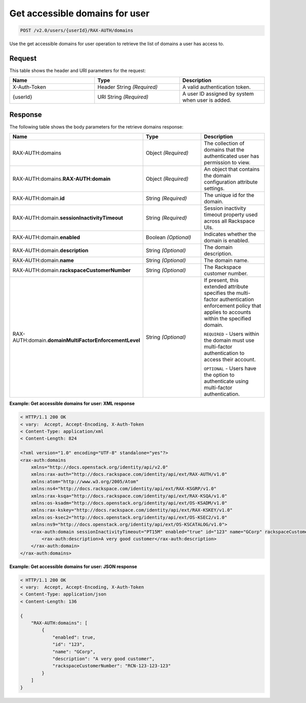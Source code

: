 .. _get-accessible-domains-for-user-v2.0:

Get accessible domains for user
~~~~~~~~~~~~~~~~~~~~~~~~~~~~~~~

.. code::

    POST /v2.0/users/{userId}/RAX-AUTH/domains

Use the get accessible domains for user operation to retrieve the list of
domains a user has access to.

Request
-------

This table shows the header and URI parameters for the request:

.. csv-table::
    :header: Name, Type, Description
    :widths: 2, 2, 2

    X-Auth-Token, Header String *(Required)*, A valid authentication token.
    {userId}, URI String *(Required)*, A user ID assigned by system when user is added.

Response
--------

The following table shows the body parameters for the retrieve domains
response:

.. csv-table::
    :header: Name, Type, Description
    :widths: 2, 2, 2

    RAX-AUTH:domains, Object *(Required)*, The collection of domains that the authenticated user has permission to view.
    RAX-AUTH:domains.\ **RAX-AUTH:domain**,Object *(Required)*, An object that contains the domain configuration attribute settings.
    RAX-AUTH:domain.\ **id**, String *(Required)*, The unique id for the domain.
    RAX-AUTH:domain.\ **sessionInactivityTimeout**, String *(Required)*, Session inactivity timeout property used across all Rackspace UIs.
    RAX-AUTH:domain.\ **enabled**, Boolean *(Optional)*, Indicates whether the domain is enabled.
    RAX-AUTH:domain.\ **description**, String *(Optional)*, The domain description.
    RAX-AUTH:domain.\ **name**, String *(Optional)*, The domain name.
    RAX-AUTH:domain.\ **rackspaceCustomerNumber**, String *(Optional)*, The Rackspace customer number.
    RAX-AUTH:domain.\ **domainMultiFactorEnforcementLevel**, String *(Optional)*, "If present, this extended attribute specifies the multi-factor authentication enforcement policy that applies to accounts within the specified domain.

    ``REQUIRED`` - Users within the domain must use multi-factor authentication to access their account.

    ``OPTIONAL`` - Users have the option to authenticate using multi-factor authentication."

**Example: Get accessible domains for user: XML response**

.. code::

    < HTTP/1.1 200 OK
    < vary:  Accept, Accept-Encoding, X-Auth-Token
    < Content-Type: application/xml
    < Content-Length: 824

    <?xml version="1.0" encoding="UTF-8" standalone="yes"?>
    <rax-auth:domains
        xmlns="http://docs.openstack.org/identity/api/v2.0"
        xmlns:rax-auth="http://docs.rackspace.com/identity/api/ext/RAX-AUTH/v1.0"
        xmlns:atom="http://www.w3.org/2005/Atom"
        xmlns:ns4="http://docs.rackspace.com/identity/api/ext/RAX-KSGRP/v1.0"
        xmlns:rax-ksqa="http://docs.rackspace.com/identity/api/ext/RAX-KSQA/v1.0"
        xmlns:os-ksadm="http://docs.openstack.org/identity/api/ext/OS-KSADM/v1.0"
        xmlns:rax-kskey="http://docs.rackspace.com/identity/api/ext/RAX-KSKEY/v1.0"
        xmlns:os-ksec2="http://docs.openstack.org/identity/api/ext/OS-KSEC2/v1.0"
        xmlns:ns9="http://docs.openstack.org/identity/api/ext/OS-KSCATALOG/v1.0">
        <rax-auth:domain sessionInactivityTimeout="PT15M" enabled="true" id="123" name="GCorp" rackspaceCustomerNumber="RCN-123-123-123">
            <rax-auth:description>A very good customer</rax-auth:description>
        </rax-auth:domain>
    </rax-auth:domains>

**Example: Get accessible domains for user: JSON response**

.. code::

    < HTTP/1.1 200 OK
    < vary:  Accept, Accept-Encoding, X-Auth-Token
    < Content-Type: application/json
    < Content-Length: 136

    {
        "RAX-AUTH:domains": [
            {
                "enabled": true,
                "id": "123",
                "name": "GCorp",
                "description": "A very good customer",
                "rackspaceCustomerNumber": "RCN-123-123-123"
            }
        ]
    }
